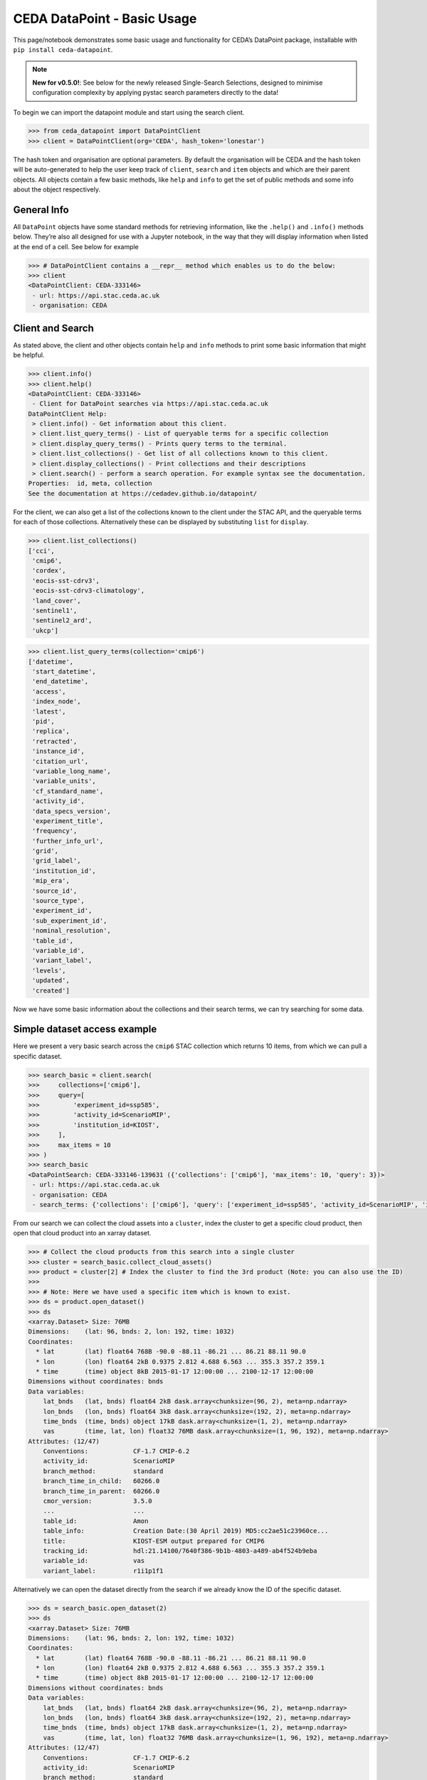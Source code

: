 CEDA DataPoint - Basic Usage
============================

This page/notebook demonstrates some basic usage and functionality for
CEDA’s DataPoint package, installable with
``pip install ceda-datapoint``. 

.. note::

   **New for v0.5.0!**: See below for the newly released Single-Search Selections, designed to minimise configuration complexity by applying pystac search parameters directly to the data!


To begin we can import the datapoint
module and start using the search client.

.. code::

   >>> from ceda_datapoint import DataPointClient
   >>> client = DataPointClient(org='CEDA', hash_token='lonestar')

The hash token and organisation are optional parameters. By default the
organisation will be CEDA and the hash token will be auto-generated to
help the user keep track of ``client``, ``search`` and ``item`` objects
and which are their parent objects. All objects contain a few basic
methods, like ``help`` and ``info`` to get the set of public methods and
some info about the object respectively.

General Info
------------

All ``DataPoint`` objects have some standard methods for retrieving
information, like the ``.help()`` and ``.info()`` methods below. They’re
also all designed for use with a Jupyter notebook, in the way that they
will display information when listed at the end of a cell. See below for
example

.. code::

   >>> # DataPointClient contains a __repr__ method which enables us to do the below:
   >>> client
   <DataPointClient: CEDA-333146>
    - url: https://api.stac.ceda.ac.uk
    - organisation: CEDA

Client and Search
-----------------

As stated above, the client and other objects contain ``help`` and
``info`` methods to print some basic information that might be helpful.


.. code::

   >>> client.info()
   >>> client.help()
   <DataPointClient: CEDA-333146>
    - Client for DataPoint searches via https://api.stac.ceda.ac.uk
   DataPointClient Help:
    > client.info() - Get information about this client.
    > client.list_query_terms() - List of queryable terms for a specific collection
    > client.display_query_terms() - Prints query terms to the terminal.
    > client.list_collections() - Get list of all collections known to this client.
    > client.display_collections() - Print collections and their descriptions
    > client.search() - perform a search operation. For example syntax see the documentation.
   Properties:  id, meta, collection
   See the documentation at https://cedadev.github.io/datapoint/

For the client, we can also get a list of the collections known to the
client under the STAC API, and the queryable terms for each of those
collections. Alternatively these can be displayed by substituting
``list`` for ``display``.


.. code::

   >>> client.list_collections()
   ['cci',
    'cmip6',
    'cordex',
    'eocis-sst-cdrv3',
    'eocis-sst-cdrv3-climatology',
    'land_cover',
    'sentinel1',
    'sentinel2_ard',
    'ukcp']

.. code::

   >>> client.list_query_terms(collection='cmip6')
   ['datetime',
    'start_datetime',
    'end_datetime',
    'access',
    'index_node',
    'latest',
    'pid',
    'replica',
    'retracted',
    'instance_id',
    'citation_url',
    'variable_long_name',
    'variable_units',
    'cf_standard_name',
    'activity_id',
    'data_specs_version',
    'experiment_title',
    'frequency',
    'further_info_url',
    'grid',
    'grid_label',
    'institution_id',
    'mip_era',
    'source_id',
    'source_type',
    'experiment_id',
    'sub_experiment_id',
    'nominal_resolution',
    'table_id',
    'variable_id',
    'variant_label',
    'levels',
    'updated',
    'created']

Now we have some basic information about the collections and their
search terms, we can try searching for some data.

Simple dataset access example
-----------------------------

Here we present a very basic search across the ``cmip6`` STAC collection
which returns 10 items, from which we can pull a specific dataset.


.. code::

   >>> search_basic = client.search(
   >>>     collections=['cmip6'],
   >>>     query=[
   >>>         'experiment_id=ssp585',
   >>>         'activity_id=ScenarioMIP',
   >>>         'institution_id=KIOST',
   >>>     ],
   >>>     max_items = 10
   >>> )
   >>> search_basic
   <DataPointSearch: CEDA-333146-139631 ({'collections': ['cmip6'], 'max_items': 10, 'query': 3})>
    - url: https://api.stac.ceda.ac.uk
    - organisation: CEDA
    - search_terms: {'collections': ['cmip6'], 'query': ['experiment_id=ssp585', 'activity_id=ScenarioMIP', 'institution_id=KIOST'], 'max_items': 10}

From our search we can collect the cloud assets into a ``cluster``,
index the cluster to get a specific cloud product, then open that cloud
product into an xarray dataset.


.. code::

   >>> # Collect the cloud products from this search into a single cluster
   >>> cluster = search_basic.collect_cloud_assets()
   >>> product = cluster[2] # Index the cluster to find the 3rd product (Note: you can also use the ID)
   >>> 
   >>> # Note: Here we have used a specific item which is known to exist.
   >>> ds = product.open_dataset()
   >>> ds
   <xarray.Dataset> Size: 76MB
   Dimensions:    (lat: 96, bnds: 2, lon: 192, time: 1032)
   Coordinates:
     * lat        (lat) float64 768B -90.0 -88.11 -86.21 ... 86.21 88.11 90.0
     * lon        (lon) float64 2kB 0.9375 2.812 4.688 6.563 ... 355.3 357.2 359.1
     * time       (time) object 8kB 2015-01-17 12:00:00 ... 2100-12-17 12:00:00
   Dimensions without coordinates: bnds
   Data variables:
       lat_bnds   (lat, bnds) float64 2kB dask.array<chunksize=(96, 2), meta=np.ndarray>
       lon_bnds   (lon, bnds) float64 3kB dask.array<chunksize=(192, 2), meta=np.ndarray>
       time_bnds  (time, bnds) object 17kB dask.array<chunksize=(1, 2), meta=np.ndarray>
       vas        (time, lat, lon) float32 76MB dask.array<chunksize=(1, 96, 192), meta=np.ndarray>
   Attributes: (12/47)
       Conventions:            CF-1.7 CMIP-6.2
       activity_id:            ScenarioMIP
       branch_method:          standard
       branch_time_in_child:   60266.0
       branch_time_in_parent:  60266.0
       cmor_version:           3.5.0
       ...                     ...
       table_id:               Amon
       table_info:             Creation Date:(30 April 2019) MD5:cc2ae51c23960ce...
       title:                  KIOST-ESM output prepared for CMIP6
       tracking_id:            hdl:21.14100/7640f386-9b1b-4803-a489-ab4f524b9eba
       variable_id:            vas
       variant_label:          r1i1p1f1

Alternatively we can open the dataset directly from the search if we
already know the ID of the specific dataset.

.. code::

   >>> ds = search_basic.open_dataset(2)
   >>> ds
   <xarray.Dataset> Size: 76MB
   Dimensions:    (lat: 96, bnds: 2, lon: 192, time: 1032)
   Coordinates:
     * lat        (lat) float64 768B -90.0 -88.11 -86.21 ... 86.21 88.11 90.0
     * lon        (lon) float64 2kB 0.9375 2.812 4.688 6.563 ... 355.3 357.2 359.1
     * time       (time) object 8kB 2015-01-17 12:00:00 ... 2100-12-17 12:00:00
   Dimensions without coordinates: bnds
   Data variables:
       lat_bnds   (lat, bnds) float64 2kB dask.array<chunksize=(96, 2), meta=np.ndarray>
       lon_bnds   (lon, bnds) float64 3kB dask.array<chunksize=(192, 2), meta=np.ndarray>
       time_bnds  (time, bnds) object 17kB dask.array<chunksize=(1, 2), meta=np.ndarray>
       vas        (time, lat, lon) float32 76MB dask.array<chunksize=(1, 96, 192), meta=np.ndarray>
   Attributes: (12/47)
       Conventions:            CF-1.7 CMIP-6.2
       activity_id:            ScenarioMIP
       branch_method:          standard
       branch_time_in_child:   60266.0
       branch_time_in_parent:  60266.0
       cmor_version:           3.5.0
       ...                     ...
       table_id:               Amon
       table_info:             Creation Date:(30 April 2019) MD5:cc2ae51c23960ce...
       title:                  KIOST-ESM output prepared for CMIP6
       tracking_id:            hdl:21.14100/7640f386-9b1b-4803-a489-ab4f524b9eba
       variable_id:            vas
       variant_label:          r1i1p1f1

More about Searches
-------------------

Note: The ``id`` for this search object contains the parent id of the
client (in this case ``333146``) plus an additional 6-digit code for
this search. Child objects of this search will contain both sets of
6-digit ids, plus another one for the child. We can also see the
searched terms in the representation of this object.

.. code::

   >>> search_basic
   <DataPointSearch: CEDA-333146-139631 ({'collections': ['cmip6'], 'max_items': 10, 'query': 3})>
    - url: https://api.stac.ceda.ac.uk
    - organisation: CEDA
    - search_terms: {'collections': ['cmip6'], 'query': ['experiment_id=ssp585', 'activity_id=ScenarioMIP', 'institution_id=KIOST'], 'max_items': 10}
    - products: 10

We can again use the standard methods to get some insight into this
object.


.. code::

   >>> search_basic.info()
   >>> search_basic.help()
   <DataPointSearch: CEDA-333146-139631 ({'collections': ['cmip6'], 'max_items': 10, 'query': 3})>
    - url: https://api.stac.ceda.ac.uk
    - organisation: CEDA
    - search_terms: {'collections': ['cmip6'], 'query': ['experiment_id=ssp585', 'activity_id=ScenarioMIP', 'institution_id=KIOST'], 'max_items': 10}
    - products: 10
   DataPointSearch Help:
    > search.info() - General information about this search
    > search.collect_cloud_assets() - Collect the cloud products into a `cluster`
    > search.display_assets() - List the names of assets for each item in this search
    > search.display_cloud_assets() - List the cloud format types for each item in this search
   Properties:  id, meta, collection, items, assets
   See the documentation at https://cedadev.github.io/datapoint/

We can try some of these public methods listed via the ``help`` method
for this search.


.. code::

   >>> search_basic.display_assets()
   <DataPointItem: CMIP6.ScenarioMIP.KIOST.KIOST-ESM.ssp585.r1i1p1f1.Amon.vas.gr1.v20191106 (Collection: cmip6)>
    - reference_file, data0001
   <DataPointItem: CMIP6.ScenarioMIP.KIOST.KIOST-ESM.ssp585.r1i1p1f1.Amon.uas.gr1.v20210319 (Collection: cmip6)>
    - reference_file, data0001
   <DataPointItem: CMIP6.ScenarioMIP.KIOST.KIOST-ESM.ssp585.r1i1p1f1.Amon.tas.gr1.v20191106 (Collection: cmip6)>
    - reference_file, data0001
   <DataPointItem: CMIP6.ScenarioMIP.KIOST.KIOST-ESM.ssp585.r1i1p1f1.Amon.sfcWind.gr1.v20191106 (Collection: cmip6)>
    - reference_file, data0001
   <DataPointItem: CMIP6.ScenarioMIP.KIOST.KIOST-ESM.ssp585.r1i1p1f1.Amon.rsus.gr1.v20191106 (Collection: cmip6)>
    - reference_file, data0001
   <DataPointItem: CMIP6.ScenarioMIP.KIOST.KIOST-ESM.ssp585.r1i1p1f1.Amon.rsds.gr1.v20191106 (Collection: cmip6)>
    - reference_file, data0001
   <DataPointItem: CMIP6.ScenarioMIP.KIOST.KIOST-ESM.ssp585.r1i1p1f1.Amon.rlus.gr1.v20191106 (Collection: cmip6)>
    - reference_file, data0001
   <DataPointItem: CMIP6.ScenarioMIP.KIOST.KIOST-ESM.ssp585.r1i1p1f1.Amon.rlds.gr1.v20191106 (Collection: cmip6)>
    - reference_file, data0001
   <DataPointItem: CMIP6.ScenarioMIP.KIOST.KIOST-ESM.ssp585.r1i1p1f1.Amon.psl.gr1.v20191106 (Collection: cmip6)>
    - reference_file, data0001
   <DataPointItem: CMIP6.ScenarioMIP.KIOST.KIOST-ESM.ssp585.r1i1p1f1.Amon.prsn.gr1.v20210928 (Collection: cmip6)>
    - reference_file, data0001

Note: The above assets are listed with names as they appear in the STAC
assets list. This does not showcase which assets represent cloud
datasets which can be opened via DataPoint. To see the datasets we can
access, you can use the ``display_cloud_assets`` method:


.. code::

   >>> search_basic.display_cloud_assets()
   <DataPointItem: CMIP6.ScenarioMIP.KIOST.KIOST-ESM.ssp585.r1i1p1f1.Amon.vas.gr1.v20191106 (Collection: cmip6)>
    - kerchunk
   <DataPointItem: CMIP6.ScenarioMIP.KIOST.KIOST-ESM.ssp585.r1i1p1f1.Amon.uas.gr1.v20210319 (Collection: cmip6)>
    - kerchunk
   <DataPointItem: CMIP6.ScenarioMIP.KIOST.KIOST-ESM.ssp585.r1i1p1f1.Amon.tas.gr1.v20191106 (Collection: cmip6)>
    - kerchunk
   <DataPointItem: CMIP6.ScenarioMIP.KIOST.KIOST-ESM.ssp585.r1i1p1f1.Amon.sfcWind.gr1.v20191106 (Collection: cmip6)>
    - kerchunk
   <DataPointItem: CMIP6.ScenarioMIP.KIOST.KIOST-ESM.ssp585.r1i1p1f1.Amon.rsus.gr1.v20191106 (Collection: cmip6)>
    - kerchunk
   <DataPointItem: CMIP6.ScenarioMIP.KIOST.KIOST-ESM.ssp585.r1i1p1f1.Amon.rsds.gr1.v20191106 (Collection: cmip6)>
    - kerchunk
   <DataPointItem: CMIP6.ScenarioMIP.KIOST.KIOST-ESM.ssp585.r1i1p1f1.Amon.rlus.gr1.v20191106 (Collection: cmip6)>
    - kerchunk
   <DataPointItem: CMIP6.ScenarioMIP.KIOST.KIOST-ESM.ssp585.r1i1p1f1.Amon.rlds.gr1.v20191106 (Collection: cmip6)>
    - kerchunk
   <DataPointItem: CMIP6.ScenarioMIP.KIOST.KIOST-ESM.ssp585.r1i1p1f1.Amon.psl.gr1.v20191106 (Collection: cmip6)>
    - kerchunk
   <DataPointItem: CMIP6.ScenarioMIP.KIOST.KIOST-ESM.ssp585.r1i1p1f1.Amon.prsn.gr1.v20210928 (Collection: cmip6)>
    - kerchunk

So from the above, we can see the 10 items returned by this search all
contain a ``kerchunk`` asset which is one we can use to open the set of
data for the item.

We can get a dictionary of ``DataPointItems`` represented by this search
from the ``items`` property.


.. code::

   >>> search_basic.items
   {'CMIP6.ScenarioMIP.KIOST.KIOST-ESM.ssp585.r1i1p1f1.Amon.vas.gr1.v20191106': <DataPointItem: CMIP6.ScenarioMIP.KIOST.KIOST-ESM.ssp585.r1i1p1f1.Amon.vas.gr1.v20191106 (Collection: cmip6)>
     - url: https://api.stac.ceda.ac.uk
     - organisation: CEDA
     - search_terms: {'collections': ['cmip6'], 'query': ['experiment_id=ssp585', 'activity_id=ScenarioMIP', 'institution_id=KIOST'], 'max_items': 10}
     - collection: cmip6
     - item: CMIP6.ScenarioMIP.KIOST.KIOST-ESM.ssp585.r1i1p1f1.Amon.vas.gr1.v20191106
     - assets: 2
     - cloud_assets: 1
     - attributes: 34
     - stac_attributes: 8
    Properties:
     - datetime: 2058-01-01T12:00:00Z
     - start_datetime: 2015-01-17T12:00:00Z
     - end_datetime: 2100-12-17T12:00:00Z
     - access: ['HTTPServer']
     - index_node: None
     - latest: True
     - pid: None
     - replica: False
     - retracted: False
     - instance_id: CMIP6.ScenarioMIP.KIOST.KIOST-ESM.ssp585.r1i1p1f1.Amon.vas.gr1.v20191106
     - citation_url: http://cera-www.dkrz.de/WDCC/meta/CMIP6/CMIP6.ScenarioMIP.KIOST.KIOST-ESM.ssp585.r1i1p1f1.Amon.vas.gr1.v20191106.json
     - variable_long_name: Northward Near-Surface Wind
     - variable_units: m s-1
     - cf_standard_name: northward_wind
     - activity_id: ScenarioMIP
     - data_specs_version: 01.00.30
     - experiment_title: update of RCP8.5 based on SSP5
     - frequency: mon
     - further_info_url: https://furtherinfo.es-doc.org/CMIP6.KIOST.KIOST-ESM.ssp585.none.r1i1p1f1
     - grid: atmos data regridded from Cubed-sphere (c48) to 94X192
     - grid_label: gr1
     - institution_id: KIOST
     - mip_era: CMIP6
     - source_id: KIOST-ESM
     - source_type: AGCM
     - experiment_id: ssp585
     - sub_experiment_id: none
     - nominal_resolution: 250 km
     - table_id: Amon
     - variable_id: vas
     - variant_label: r1i1p1f1
     - levels: None
     - updated: 2024-02-20T22:14:50.735178Z
     - created: 2024-02-20T22:14:50.735178Z,
    'CMIP6.ScenarioMIP.KIOST.KIOST-ESM.ssp585.r1i1p1f1.Amon.uas.gr1.v20210319': <DataPointItem: CMIP6.ScenarioMIP.KIOST.KIOST-ESM.ssp585.r1i1p1f1.Amon.uas.gr1.v20210319 (Collection: cmip6)>
     - url: https://api.stac.ceda.ac.uk
     - organisation: CEDA
     - search_terms: {'collections': ['cmip6'], 'query': ['experiment_id=ssp585', 'activity_id=ScenarioMIP', 'institution_id=KIOST'], 'max_items': 10}
     - collection: cmip6
     - item: CMIP6.ScenarioMIP.KIOST.KIOST-ESM.ssp585.r1i1p1f1.Amon.uas.gr1.v20210319
   ...}

New Feature: Simple Configuration with Single-Search Selections
---------------------------------------------------------------

.. note::

   One of the unique features of the CEDA DataPoint package is the user-focused design, specifically around user-friendliness and ease of use. We recognise there are other software tools in wide use that perform similar data access/searchability to DataPoint, so we try to provide features that specifically benefit the CEDA user community. 

   We also encourage feedback from users directly, by way of feature requests on GitHub. If you have a specific feature that would be useful, please give us your feedback and create a feature request here: https://github.com/cedadev/datapoint/issues

The selections made via the pystac-based DataPoint search, are now applied directly to the data where possible. This minimises the extra configuration required to get to your specific spatial/temporal area of interest (AOI). The following search parameters are now applied directly to the data as standard:
- `intersects`: Search query for accessing STAC records within a specific AOI, this area will then be applied to the data produced when performing `open_dataset` so your data cube is representative of the search specified. (Note: This is supported for standard regular-grid coordinates only - namely lat/lon or variations of those. This is an experimental feature, please report any issues on the GitHub repo - link above)

- `datetime`: Search query for finding STAC records that fall within a datetime range. This range is then applied to the data cube/array on output. (Note: This is supported for the standard temporal dimension label `time` only. Arrays without a `time` dimension are not applicable. This is an experimental feature, please report any issues on the GitHub repo - link above) 

- `query.variables`: Pystac implements a metadata query parameter for searching specific fields in the STAC properties. For STAC records that contain a `variables` property, this search is applied directly to the data array on output, so your dataset contains just the variables you're searching for. This feature can also be utilised via the `data_selections` parameter specific to DataPoint - see below.

Example query where the single-search selections will be applied:

.. code::

   >>> client.search(
      collections=['example_collection'], # Any nested collections will now also be searched.
      intersects={
         "type": "Polygon",
         "coordinates": [[[6, 53], [7, 53], [7, 54], [6, 54], [6, 53]]],
      }, # Intersection also applied to xarray Dataset
      datetime='20250101T000000Z/20250102T000000Z',
      query=[
         'experiment_id':'001',
         'variables':['clt','sst']
      ],
      data_selection={
         'variables':['clt','sst'] # Alternative variable search
         'sel':{
            'nv':slice(0,5)
         }
      }
   )

Extra Points:
 - Nested collection search now applies. Any collections nested under `example_collection` are also included in the search.
 - Intersects: With 0.5.0, only Polygon searches are implemented. Other types will not be applied to the data.
 - Datetime: Searches matching the format of the dataset, separated by a `/` for start/end times are supported. Other formats will not be applied correctly. If you would like to see other search formats implemented for single-search selections, please create a feature request.
 - Variables: Searching variables can be applied via single-search using either the query function (if the STAC records are searchable via variable) or using the `data_selection` parameter which does not affect the STAC record search.
 - Data Selection: Here we demonstrate an example custom selection of the `nv` dimension from 0 to 5. This will be applied to all data output from this search query, including to multiple datasets derived from this search, which could mean a powerful tool to apply selections across multiple datasets with ease!

Clustering Datasets
-------------------

We can also specifically select the datasets which can be opened into
something called a ``DataPointCluster`` which is just a grouping of
datasets which are linked in some way (e.g having the same
``institution_id``.) This grouping is entirely arbitrary and is only
used in place of a list of datasets, enabling lazy loading of as many
datasets as is needed.


.. code::

   >>> cluster = search_basic.collect_cloud_assets()

The warning displayed here indicates that one of the items did not have
a dataset that could be opened. This cluster contains the recipes to
open all the cloud datasets of different types.

.. code::

   >>> cluster.info()
   >>> cluster.help()
   <DataPointCluster: CEDA-333146-139631-409864 (Datasets: 10)>
    - url: https://api.stac.ceda.ac.uk
    - organisation: CEDA
    - search_terms: {'collections': ['cmip6'], 'query': ['experiment_id=ssp585', 'activity_id=ScenarioMIP', 'institution_id=KIOST'], 'max_items': 10}
    - products: 10
   Products:
    - CMIP6.ScenarioMIP.KIOST.KIOST-ESM.ssp585.r1i1p1f1.Amon.vas.gr1.v20191106-reference_file: kerchunk
    - CMIP6.ScenarioMIP.KIOST.KIOST-ESM.ssp585.r1i1p1f1.Amon.uas.gr1.v20210319-reference_file: kerchunk
    - CMIP6.ScenarioMIP.KIOST.KIOST-ESM.ssp585.r1i1p1f1.Amon.tas.gr1.v20191106-reference_file: kerchunk
    - CMIP6.ScenarioMIP.KIOST.KIOST-ESM.ssp585.r1i1p1f1.Amon.sfcWind.gr1.v20191106-reference_file: kerchunk
    - CMIP6.ScenarioMIP.KIOST.KIOST-ESM.ssp585.r1i1p1f1.Amon.rsus.gr1.v20191106-reference_file: kerchunk
    - CMIP6.ScenarioMIP.KIOST.KIOST-ESM.ssp585.r1i1p1f1.Amon.rsds.gr1.v20191106-reference_file: kerchunk
    - CMIP6.ScenarioMIP.KIOST.KIOST-ESM.ssp585.r1i1p1f1.Amon.rlus.gr1.v20191106-reference_file: kerchunk
    - CMIP6.ScenarioMIP.KIOST.KIOST-ESM.ssp585.r1i1p1f1.Amon.rlds.gr1.v20191106-reference_file: kerchunk
    - CMIP6.ScenarioMIP.KIOST.KIOST-ESM.ssp585.r1i1p1f1.Amon.psl.gr1.v20191106-reference_file: kerchunk
    - CMIP6.ScenarioMIP.KIOST.KIOST-ESM.ssp585.r1i1p1f1.Amon.prsn.gr1.v20210928-reference_file: kerchunk
   DataPointCluster Help:
    > cluster.info() - basic cluster information
    > cluster.open_dataset(index/id) - open a specific dataset in xarray
   Properties:  id, meta, collection, products
   See the documentation at https://cedadev.github.io/datapoint/

.. code::

   >>> # Again the cluster has a representation that effectively just calls the `info` method.
   >>> cluster
   <DataPointCluster: CEDA-333146-139631-409864 (Datasets: 10)>
    - url: https://api.stac.ceda.ac.uk
    - organisation: CEDA
    - search_terms: {'collections': ['cmip6'], 'query': ['experiment_id=ssp585', 'activity_id=ScenarioMIP', 'institution_id=KIOST'], 'max_items': 10}
    - products: 10
   Products:
    - CMIP6.ScenarioMIP.KIOST.KIOST-ESM.ssp585.r1i1p1f1.Amon.vas.gr1.v20191106-reference_file: kerchunk
    - CMIP6.ScenarioMIP.KIOST.KIOST-ESM.ssp585.r1i1p1f1.Amon.uas.gr1.v20210319-reference_file: kerchunk
    - CMIP6.ScenarioMIP.KIOST.KIOST-ESM.ssp585.r1i1p1f1.Amon.tas.gr1.v20191106-reference_file: kerchunk
    - CMIP6.ScenarioMIP.KIOST.KIOST-ESM.ssp585.r1i1p1f1.Amon.sfcWind.gr1.v20191106-reference_file: kerchunk
    - CMIP6.ScenarioMIP.KIOST.KIOST-ESM.ssp585.r1i1p1f1.Amon.rsus.gr1.v20191106-reference_file: kerchunk
    - CMIP6.ScenarioMIP.KIOST.KIOST-ESM.ssp585.r1i1p1f1.Amon.rsds.gr1.v20191106-reference_file: kerchunk
    - CMIP6.ScenarioMIP.KIOST.KIOST-ESM.ssp585.r1i1p1f1.Amon.rlus.gr1.v20191106-reference_file: kerchunk
    - CMIP6.ScenarioMIP.KIOST.KIOST-ESM.ssp585.r1i1p1f1.Amon.rlds.gr1.v20191106-reference_file: kerchunk
    - CMIP6.ScenarioMIP.KIOST.KIOST-ESM.ssp585.r1i1p1f1.Amon.psl.gr1.v20191106-reference_file: kerchunk
    - CMIP6.ScenarioMIP.KIOST.KIOST-ESM.ssp585.r1i1p1f1.Amon.prsn.gr1.v20210928-reference_file: kerchunk

We can obtain the set of ``DataPointCloudProducts`` contained within
this cluster from the ``products`` property, similar to ``items`` in the
search object.


.. code::

   >>> cluster.products
   [<DataPointCloudProduct: CMIP6.ScenarioMIP.KIOST.KIOST-ESM.ssp585.r1i1p1f1.Amon.vas.gr1.v20191106-reference_file (Format: kerchunk)>
     - url: https://api.stac.ceda.ac.uk
     - organisation: CEDA
     - search_terms: {'collections': ['cmip6'], 'query': ['experiment_id=ssp585', 'activity_id=ScenarioMIP', 'institution_id=KIOST'], 'max_items': 10}
     - collection: cmip6
     - item: CMIP6.ScenarioMIP.KIOST.KIOST-ESM.ssp585.r1i1p1f1.Amon.vas.gr1.v20191106
     - assets: 2
     - cloud_assets: 1
     - attributes: 34
     - stac_attributes: 8
     - asset_id: CMIP6.ScenarioMIP.KIOST.KIOST-ESM.ssp585.r1i1p1f1.Amon.vas.gr1.v20191106-reference_file
     - cloud_format: kerchunk
    Attributes:
     - datetime: 2058-01-01T12:00:00Z
     - start_datetime: 2015-01-17T12:00:00Z
     - end_datetime: 2100-12-17T12:00:00Z
     - access: ['HTTPServer']
     - index_node: None
     - latest: True
     - pid: None
     - replica: False
     - retracted: False
     - instance_id: CMIP6.ScenarioMIP.KIOST.KIOST-ESM.ssp585.r1i1p1f1.Amon.vas.gr1.v20191106
     - citation_url: http://cera-www.dkrz.de/WDCC/meta/CMIP6/CMIP6.ScenarioMIP.KIOST.KIOST-ESM.ssp585.r1i1p1f1.Amon.vas.gr1.v20191106.json
     - variable_long_name: Northward Near-Surface Wind
     - variable_units: m s-1
     - cf_standard_name: northward_wind
     - activity_id: ScenarioMIP
     - data_specs_version: 01.00.30
     - experiment_title: update of RCP8.5 based on SSP5
     - frequency: mon
     - further_info_url: https://furtherinfo.es-doc.org/CMIP6.KIOST.KIOST-ESM.ssp585.none.r1i1p1f1
     - grid: atmos data regridded from Cubed-sphere (c48) to 94X192
     - grid_label: gr1
     - institution_id: KIOST
     - mip_era: CMIP6
     - source_id: KIOST-ESM
     - source_type: AGCM
     - experiment_id: ssp585
     - sub_experiment_id: none
     - nominal_resolution: 250 km
     - table_id: Amon
     - variable_id: vas
     - variant_label: r1i1p1f1
     - levels: None
     - updated: 2024-02-20T22:14:50.735178Z
     - created: 2024-02-20T22:14:50.735178Z,
   ...]

Getting Datasets - Cloud Products
---------------------------------

We can select a specific ``CloudProduct`` from the cluster simply by
indexing the cluster, or selecting the ID (which can be seen from the
representation above):


.. code::

   >>> cloud1 = cluster['CMIP6.ScenarioMIP.KIOST.KIOST-ESM.ssp585.r1i1p1f1.Amon.vas.gr1.v20191106-reference_file']
   >>> cloud1
   <DataPointCloudProduct: CMIP6.ScenarioMIP.KIOST.KIOST-ESM.ssp585.r1i1p1f1.Amon.vas.gr1.v20191106-reference_file (Format: kerchunk)>
    - url: https://api.stac.ceda.ac.uk
    - organisation: CEDA
    - search_terms: {'collections': ['cmip6'], 'query': ['experiment_id=ssp585', 'activity_id=ScenarioMIP', 'institution_id=KIOST'], 'max_items': 10}
    - collection: cmip6
    - item: CMIP6.ScenarioMIP.KIOST.KIOST-ESM.ssp585.r1i1p1f1.Amon.vas.gr1.v20191106
    - assets: 2
    - cloud_assets: 1
    - attributes: 34
    - stac_attributes: 8
    - asset_id: CMIP6.ScenarioMIP.KIOST.KIOST-ESM.ssp585.r1i1p1f1.Amon.vas.gr1.v20191106-reference_file
    - cloud_format: kerchunk
   Attributes:
    - datetime: 2058-01-01T12:00:00Z
    - start_datetime: 2015-01-17T12:00:00Z
    - end_datetime: 2100-12-17T12:00:00Z
    - access: ['HTTPServer']
    - index_node: None
    - latest: True
    - pid: None
    - replica: False
    - retracted: False
    - instance_id: CMIP6.ScenarioMIP.KIOST.KIOST-ESM.ssp585.r1i1p1f1.Amon.vas.gr1.v20191106
    - citation_url: http://cera-www.dkrz.de/WDCC/meta/CMIP6/CMIP6.ScenarioMIP.KIOST.KIOST-ESM.ssp585.r1i1p1f1.Amon.vas.gr1.v20191106.json
    - variable_long_name: Northward Near-Surface Wind
    - variable_units: m s-1
    - cf_standard_name: northward_wind
    - activity_id: ScenarioMIP
    - data_specs_version: 01.00.30
    - experiment_title: update of RCP8.5 based on SSP5
    - frequency: mon
    - further_info_url: https://furtherinfo.es-doc.org/CMIP6.KIOST.KIOST-ESM.ssp585.none.r1i1p1f1
    - grid: atmos data regridded from Cubed-sphere (c48) to 94X192
    - grid_label: gr1
    - institution_id: KIOST
    - mip_era: CMIP6
    - source_id: KIOST-ESM
    - source_type: AGCM
    - experiment_id: ssp585
    - sub_experiment_id: none
    - nominal_resolution: 250 km
    - table_id: Amon
    - variable_id: vas
    - variant_label: r1i1p1f1
    - levels: None
    - updated: 2024-02-20T22:14:50.735178Z
    - created: 2024-02-20T22:14:50.735178Z

The ``CloudProduct`` object wraps a single dataset meaning we don’t have
to load the data file into xarray until needed. We can get some
information from the STAC index about this product from this object,
including all the attributes belonging to the parent Item.


.. code::

   >>> cloud1.info()
   >>> cloud1.help()
   <DataPointCloudProduct: CMIP6.ScenarioMIP.KIOST.KIOST-ESM.ssp585.r1i1p1f1.Amon.vas.gr1.v20191106-reference_file (Format: kerchunk)>
    - url: https://api.stac.ceda.ac.uk
    - organisation: CEDA
    - search_terms: {'collections': ['cmip6'], 'query': ['experiment_id=ssp585', 'activity_id=ScenarioMIP', 'institution_id=KIOST'], 'max_items': 10}
    - collection: cmip6
    - item: CMIP6.ScenarioMIP.KIOST.KIOST-ESM.ssp585.r1i1p1f1.Amon.vas.gr1.v20191106
    - assets: 2
    - cloud_assets: 1
    - attributes: 34
    - stac_attributes: 8
    - asset_id: CMIP6.ScenarioMIP.KIOST.KIOST-ESM.ssp585.r1i1p1f1.Amon.vas.gr1.v20191106-reference_file
    - cloud_format: kerchunk
   Attributes:
    - datetime: 2058-01-01T12:00:00Z
    - start_datetime: 2015-01-17T12:00:00Z
    - end_datetime: 2100-12-17T12:00:00Z
    - access: ['HTTPServer']
    - index_node: None
    - latest: True
    - pid: None
    - replica: False
    - retracted: False
    - instance_id: CMIP6.ScenarioMIP.KIOST.KIOST-ESM.ssp585.r1i1p1f1.Amon.vas.gr1.v20191106
    - citation_url: http://cera-www.dkrz.de/WDCC/meta/CMIP6/CMIP6.ScenarioMIP.KIOST.KIOST-ESM.ssp585.r1i1p1f1.Amon.vas.gr1.v20191106.json
    - variable_long_name: Northward Near-Surface Wind
    - variable_units: m s-1
    - cf_standard_name: northward_wind
    - activity_id: ScenarioMIP
    - data_specs_version: 01.00.30
    - experiment_title: update of RCP8.5 based on SSP5
    - frequency: mon
    - further_info_url: https://furtherinfo.es-doc.org/CMIP6.KIOST.KIOST-ESM.ssp585.none.r1i1p1f1
    - grid: atmos data regridded from Cubed-sphere (c48) to 94X192
    - grid_label: gr1
    - institution_id: KIOST
    - mip_era: CMIP6
    - source_id: KIOST-ESM
    - source_type: AGCM
    - experiment_id: ssp585
    - sub_experiment_id: none
    - nominal_resolution: 250 km
    - table_id: Amon
    - variable_id: vas
    - variant_label: r1i1p1f1
    - levels: None
    - updated: 2024-02-20T22:14:50.735178Z
    - created: 2024-02-20T22:14:50.735178Z
   DataPointCloudProduct Help:
    > product.info() - Get information about this cloud product.
    > product.open_dataset() - Open the dataset for this cloud product (in xarray)
   Properties:  id, meta, collection, href, cloud_format, bbox, start_datetime, end_datetime, attributes, stac_attributes, variables, units
   See the documentation at https://cedadev.github.io/datapoint/

.. code::

   >>> cloud1.attributes
   {'datetime': '2058-01-01T12:00:00Z',
    'start_datetime': '2015-01-17T12:00:00Z',
    'end_datetime': '2100-12-17T12:00:00Z',
    'access': ['HTTPServer'],
    'index_node': None,
    'latest': True,
    'pid': None,
    'replica': False,
    'retracted': False,
    'instance_id': 'CMIP6.ScenarioMIP.KIOST.KIOST-ESM.ssp585.r1i1p1f1.Amon.vas.gr1.v20191106',
    'citation_url': 'http://cera-www.dkrz.de/WDCC/meta/CMIP6/CMIP6.ScenarioMIP.KIOST.KIOST-ESM.ssp585.r1i1p1f1.Amon.vas.gr1.v20191106.json',
    'variable_long_name': 'Northward Near-Surface Wind',
    'variable_units': 'm s-1',
    'cf_standard_name': 'northward_wind',
    'activity_id': 'ScenarioMIP',
    'data_specs_version': '01.00.30',
    'experiment_title': 'update of RCP8.5 based on SSP5',
    'frequency': 'mon',
    'further_info_url': 'https://furtherinfo.es-doc.org/CMIP6.KIOST.KIOST-ESM.ssp585.none.r1i1p1f1',
    'grid': 'atmos data regridded from Cubed-sphere (c48) to 94X192',
    'grid_label': 'gr1',
    'institution_id': 'KIOST',
    'mip_era': 'CMIP6',
    'source_id': 'KIOST-ESM',
    'source_type': 'AGCM',
    'experiment_id': 'ssp585',
    'sub_experiment_id': 'none',
    'nominal_resolution': '250 km',
    'table_id': 'Amon',
    'variable_id': 'vas',
    'variant_label': 'r1i1p1f1',
    'levels': None,
    'updated': '2024-02-20T22:14:50.735178Z',
    'created': '2024-02-20T22:14:50.735178Z'}

We can now use the ``open_dataset`` method of this cloud product to
obtain an Xarray representation of the data. In the future it will be
possible to get a cf-python representation instead, but this is not yet
implemented.


.. code::

   >>> ds = cloud1.open_dataset()
   >>> print(ds)
   <xarray.Dataset> Size: 76MB
   Dimensions:    (lat: 96, bnds: 2, lon: 192, time: 1032)
   Coordinates:
     * lat        (lat) float64 768B -90.0 -88.11 -86.21 ... 86.21 88.11 90.0
     * lon        (lon) float64 2kB 0.9375 2.812 4.688 6.563 ... 355.3 357.2 359.1
     * time       (time) object 8kB 2015-01-17 12:00:00 ... 2100-12-17 12:00:00
   Dimensions without coordinates: bnds
   Data variables:
       lat_bnds   (lat, bnds) float64 2kB dask.array<chunksize=(96, 2), meta=np.ndarray>
       lon_bnds   (lon, bnds) float64 3kB dask.array<chunksize=(192, 2), meta=np.ndarray>
       time_bnds  (time, bnds) object 17kB dask.array<chunksize=(1, 2), meta=np.ndarray>
       vas        (time, lat, lon) float32 76MB dask.array<chunksize=(1, 96, 192), meta=np.ndarray>
   Attributes: (12/47)
       Conventions:            CF-1.7 CMIP-6.2
       activity_id:            ScenarioMIP
       branch_method:          standard
       branch_time_in_child:   60266.0
       branch_time_in_parent:  60266.0
       cmor_version:           3.5.0
       ...                     ...
       table_id:               Amon
       table_info:             Creation Date:(30 April 2019) MD5:cc2ae51c23960ce...
       title:                  KIOST-ESM output prepared for CMIP6
       tracking_id:            hdl:21.14100/7640f386-9b1b-4803-a489-ab4f524b9eba
       variable_id:            vas
       variant_label:          r1i1p1f1

From this point we are dealing with a single specific Xarray Dataset
object, meaning all standard xarray methods can be applied. For help
with using Xarray datasets, see the xarray documentation at
https://docs.xarray.dev/en/stable/.